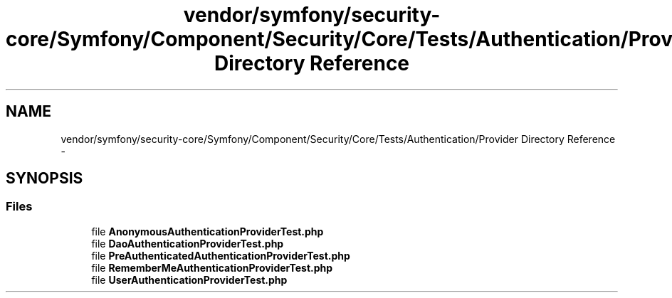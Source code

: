 .TH "vendor/symfony/security-core/Symfony/Component/Security/Core/Tests/Authentication/Provider Directory Reference" 3 "Tue Apr 14 2015" "Version 1.0" "VirtualSCADA" \" -*- nroff -*-
.ad l
.nh
.SH NAME
vendor/symfony/security-core/Symfony/Component/Security/Core/Tests/Authentication/Provider Directory Reference \- 
.SH SYNOPSIS
.br
.PP
.SS "Files"

.in +1c
.ti -1c
.RI "file \fBAnonymousAuthenticationProviderTest\&.php\fP"
.br
.ti -1c
.RI "file \fBDaoAuthenticationProviderTest\&.php\fP"
.br
.ti -1c
.RI "file \fBPreAuthenticatedAuthenticationProviderTest\&.php\fP"
.br
.ti -1c
.RI "file \fBRememberMeAuthenticationProviderTest\&.php\fP"
.br
.ti -1c
.RI "file \fBUserAuthenticationProviderTest\&.php\fP"
.br
.in -1c

